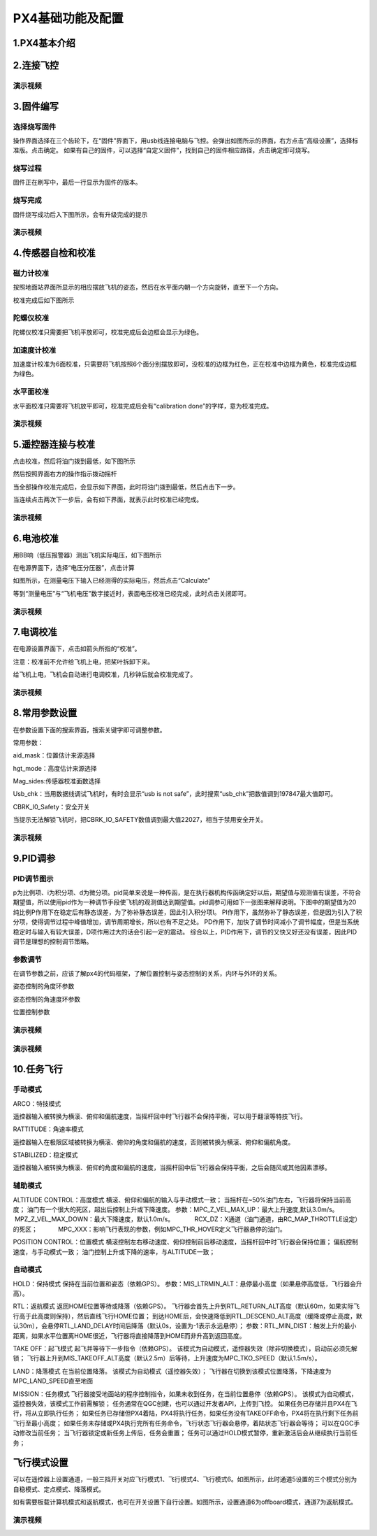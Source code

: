 PX4基础功能及配置
======================


1.PX4基本介绍
>>>>>>>>>>>>>>>>>>>>>>>>>





2.连接飞控
>>>>>>>>>>>>>>>>>>>>>>>>>>>



演示视频
^^^^^^^^^^^^^^^^^^^^^^^^^^

.. raw:: html

    <iframe width="696" height="422" src="//player.bilibili.com/player.html?aid=971101299&bvid=BV15o4y1d7bW&cid=277323116&page=1" scrolling="no" border="0" frameborder="no" framespacing="0" allowfullscreen="true"> </iframe>





3.固件编写
>>>>>>>>>>>>>>>>>>>>>>>>>>>>>

选择烧写固件
^^^^^^^^^^^^^^^^^^^

操作界面选择在三个齿轮下，在“固件”界面下，用usb线连接电脑与飞控。会弹出如图所示的界面，右方点击“高级设置”，选择标准版。点击确定。
如果有自己的固件，可以选择“自定义固件”，找到自己的固件相应路径，点击确定即可烧写。

.. image:: ../../images/baseconfig_for_px4/1-firmware-upgrade.png

烧写过程
^^^^^^^^^^^^^^^^^^^^^^^

固件正在刷写中，最后一行显示为固件的版本。

.. image:: ../../images/baseconfig_for_px4/1-firmware-flashing.png


烧写完成
^^^^^^^^^^^^^^^^^^^

固件烧写成功后入下图所示，会有升级完成的提示

.. image:: ../../images/baseconfig_for_px4/1-firmware-flashed.png

演示视频
^^^^^^^^^^^^^^^^^^^^^^^

.. raw:: html

    <iframe width="696" height="422" src="//player.bilibili.com/player.html?aid=971101299&bvid=BV1EK4y1n7MC&cid=277323116&page=1" scrolling="no" border="0" frameborder="no" framespacing="0" allowfullscreen="true"> </iframe>





4.传感器自检和校准
>>>>>>>>>>>>>>>>>>>>>>>>>>>>>

磁力计校准
^^^^^^^^^^^^^^^^^^

按照地面站界面所显示的相应摆放飞机的姿态，然后在水平面内朝一个方向旋转，直至下一个方向。

.. image:: ../../images/baseconfig_for_px4/3-compass-calibrating.png

校准完成后如下图所示

.. image:: ../../images/baseconfig_for_px4/3-compass-calibrated.png

陀螺仪校准
^^^^^^^^^^^^^^^^^^^^

陀螺仪校准只需要把飞机平放即可，校准完成后会边框会显示为绿色。

.. image:: ../../images/baseconfig_for_px4/3-gyroscope-calibrated.png


加速度计校准
^^^^^^^^^^^^^^^^^^^^

加速度计校准为6面校准，只需要将飞机按照6个面分别摆放即可，没校准的边框为红色，正在校准中边框为黄色，校准完成边框为绿色。

.. image:: ../../images/baseconfig_for_px4/3-acceleroment-calibrating.png

水平面校准
^^^^^^^^^^^^^^^^^^^^

水平面校准只需要将飞机放平即可，校准完成后会有“calibration done”的字样，意为校准完成。

.. image:: ../../images/baseconfig_for_px4/3-level-horizo-calibrated.png

演示视频
^^^^^^^^^^^^^^^^^^^^^^^

.. raw:: html

    <iframe width="696" height="422" src="//player.bilibili.com/player.html?aid=971101299&bvid=BV17v4y1Z7as&cid=277323116&page=1" scrolling="no" border="0" frameborder="no" framespacing="0" allowfullscreen="true"> </iframe>



5.遥控器连接与校准
>>>>>>>>>>>>>>>>>>>>>>>>>>

点击校准，然后将油门拨到最低，如下图所示

.. image:: ../../images/baseconfig_for_px4/4-radio-1.png

然后按照界面右方的操作指示拨动摇杆

.. image:: ../../images/baseconfig_for_px4/4-radio-2.png

当全部操作校准完成后，会显示如下界面，此时将油门拨到最低，然后点击下一步。

.. image:: ../../images/baseconfig_for_px4/4-radio-3.png

当连续点击两次下一步后，会有如下界面，就表示此时校准已经完成。

.. image:: ../../images/baseconfig_for_px4/4-radio-4.png

演示视频
^^^^^^^^^^^^^^^^^^^^^

.. raw:: html

    <iframe width="696" height="422" src="//player.bilibili.com/player.html?aid=971101299&bvid=BV1iU4y1x7Ma&cid=277323116&page=1" scrolling="no" border="0" frameborder="no" framespacing="0" allowfullscreen="true"> </iframe>


6.电池校准
>>>>>>>>>>>>>>>>>>>>>>>

用BB响（低压报警器）测出飞机实际电压，如下图所示

.. image:: ../../images/baseconfig_for_px4/6-BB.png

在电源界面下，选择“电压分压器”，点击计算

.. image:: ../../images/baseconfig_for_px4/6-voltage-divider.png

如图所示，在测量电压下输入已经测得的实际电压，然后点击“Calculate”

.. image:: ../../images/baseconfig_for_px4/6-voltage-divider-calculate.png

等到“测量电压”与“飞机电压”数字接近时，表面电压校准已经完成，此时点击关闭即可。

.. image:: ../../images/baseconfig_for_px4/6-voltage-divider-calculated.png

演示视频
^^^^^^^^^^^^^^^^^^^

.. raw:: html

    <iframe width="696" height="422" src="//player.bilibili.com/player.html?aid=971101299&bvid=BV1No4y197cV&cid=277323116&page=1" scrolling="no" border="0" frameborder="no" framespacing="0" allowfullscreen="true"> </iframe>




7.电调校准
>>>>>>>>>>>>>>>>>>>>>>>>>

在电源设置界面下，点击如箭头所指的“校准”。

注意：校准前不允许给飞机上电，把桨叶拆卸下来。

.. image:: ../../images/baseconfig_for_px4/7-esc-calibration.png

.. image:: ../../images/baseconfig_for_px4/7-esc-calibrating.png

给飞机上电，飞机会自动进行电调校准，几秒钟后就会校准完成了。

.. image:: ../../images/baseconfig_for_px4/7-esc-calibrated.png

演示视频
^^^^^^^^^^^^^^^^^^^^^^

.. raw:: html

    <iframe width="696" height="422" src="//player.bilibili.com/player.html?aid=971101299&bvid=BV1ev411e7Bj&cid=277323116&page=1" scrolling="no" border="0" frameborder="no" framespacing="0" allowfullscreen="true"> </iframe>




8.常用参数设置
>>>>>>>>>>>>>>>>>>>>>>>>>>

在参数设置下面的搜索界面，搜索关键字即可调整参数。

.. image:: ../../images/baseconfig_for_px4/8-parameters.png

常用参数：

aid_mask：位置估计来源选择

.. image:: ../../images/baseconfig_for_px4/8-parameters-aid.png

hgt_mode：高度估计来源选择

.. image:: ../../images/baseconfig_for_px4/8-parameters-hgt.png

Mag_sides:传感器校准面数选择

.. image:: ../../images/baseconfig_for_px4/8-parameters-mag-sides.png

Usb_chk：当用数据线调试飞机时，有时会显示“usb is not safe”，此时搜索“usb_chk”把数值调到197847最大值即可。

.. image:: ../../images/baseconfig_for_px4/8-parameters-usb.png

.. image:: ../../images/baseconfig_for_px4/8-parameters-usbvalue.png

CBRK_I0_Safety：安全开关

当提示无法解锁飞机时，把CBRK_IO_SAFETY数值调到最大值22027，相当于禁用安全开关。

.. image:: ../../images/baseconfig_for_px4/8-parameters-safety.png

.. image:: ../../images/baseconfig_for_px4/8-parameters-safetyvalue.png

演示视频
^^^^^^^^^^^^^^^^^^^

.. raw:: html

    <iframe width="696" height="422" src="//player.bilibili.com/player.html?aid=971101299&bvid=BV1ev411e7Bj&cid=277323116&page=1" scrolling="no" border="0" frameborder="no" framespacing="0" allowfullscreen="true"> </iframe>




9.PID调参
>>>>>>>>>>>>>>>>>>>>>>>>>

PID调节图示
^^^^^^^^^^^^^^^^^^^

p为比例项、i为积分项、d为微分项。pid简单来说是一种传函，是在执行器机构传函确定好以后，期望值与观测值有误差，不符合期望值，所以使用pid作为一种调节手段使飞机的观测值达到期望值。pid调参可用如下一张图来解释说明。下图中的期望值为20
纯比例P作用下在稳定后有静态误差，为了弥补静态误差，因此引入积分项I。
PI作用下，虽然弥补了静态误差，但是因为引入了积分项，使得调节过程中峰值增加，调节周期增长，所以也有不足之处。
PD作用下，加快了调节时间减小了调节幅度，但是当系统稳定时与输入有较大误差，D项作用过大的话会引起一定的震动。
综合以上，PID作用下，调节的又快又好还没有误差，因此PID调节是理想的控制调节策略。

.. image:: ../../images/baseconfig_for_px4/9-pid.png

参数调节
^^^^^^^^^^^^^^^^^^^^^^^^^

在调节参数之前，应该了解px4的代码框架，了解位置控制与姿态控制的关系，内环与外环的关系。

姿态控制的角度环参数

.. image:: ../../images/baseconfig_for_px4/9-pid-att.png

姿态控制的角速度环参数

.. image:: ../../images/baseconfig_for_px4/9-pid-rate.png

位置控制参数

.. image:: ../../images/baseconfig_for_px4/9-pid-position.png

演示视频
^^^^^^^^^^^^^^^^^^

.. raw:: html

    <iframe width="696" height="422" src="//player.bilibili.com/player.html?aid=971101299&bvid=BV1Az4y1U76L&cid=277323116&page=1" scrolling="no" border="0" frameborder="no" framespacing="0" allowfullscreen="true"> </iframe>


演示视频
^^^^^^^^^^^^^^^^^^^

.. raw:: html

    <iframe width="696" height="422" src="//player.bilibili.com/player.html?aid=971101299&bvid=BV16K4y1p71S&cid=277323116&page=1" scrolling="no" border="0" frameborder="no" framespacing="0" allowfullscreen="true"> </iframe>





10.任务飞行
>>>>>>>>>>>>>>>>>>>>>>>

手动模式
^^^^^^^^^^^^^^^^^

ARCO：特技模式

遥控器输入被转换为横滚、俯仰和偏航速度，当摇杆回中时飞行器不会保持平衡，可以用于翻滚等特技飞行。

RATTITUDE：角速率模式

遥控器输入在极限区域被转换为横滚、俯仰的角度和偏航的速度，否则被转换为横滚、俯仰和偏航角度。

STABILIZED：稳定模式

遥控器输入被转换为横滚、俯仰的角度和偏航的速度，当摇杆回中后飞行器会保持平衡，之后会随风或其他因素漂移。

辅助模式
^^^^^^^^^^^^^^^^^^^

ALTITUDE CONTROL：高度模式
横滚、俯仰和偏航的输入与手动模式一致；
当摇杆在~50%油门左右，飞行器将保持当前高度；
油门有一个很大的死区，超出后控制上升或下降速度。
参数：MPC_Z_VEL_MAX_UP：最大上升速度,默认3.0m/s。
           MPZ_Z_VEL_MAX_DOWN：最大下降速度，默认1.0m/s。
           RCX_DZ：X通道（油门通道，由RC_MAP_THROTTLE设定）的死区；
           MPC_XXX：影响飞行表现的参数，例如MPC_THR_HOVER定义飞行器悬停的油门。

POSITION CONTROL：位置模式
横滚控制左右移动速度、俯仰控制前后移动速度，当摇杆回中时飞行器会保持位置；
偏航控制速度，与手动模式一致；
油门控制上升或下降的速率，与ALTITUDE一致；

自动模式
^^^^^^^^^^^^^^

HOLD：保持模式
保持在当前位置和姿态（依赖GPS）。
参数：MIS_LTRMIN_ALT：悬停最小高度（如果悬停高度低，飞行器会升高）。

RTL：返航模式
返回HOME位置等待或降落（依赖GPS）。
飞行器会首先上升到RTL_RETURN_ALT高度（默认60m，如果实际飞行高于此高度则保持），然后直线飞行HOME位置；
到达HOME后，会快速降低到RTL_DESCEND_ALT高度（缓降或停止高度，默认30m），会悬停RTL_LAND_DELAY时间后降落（默认0s，设置为-1表示永远悬停）；
参数：RTL_MIN_DIST：触发上升的最小距离，如果水平位置离HOME很近，飞行器将直接降落到HOME而非升高到返回高度。

TAKE OFF：起飞模式
起飞并等待下一步指令（依赖GPS）。
该模式为自动模式，遥控器失效（除非切换模式），启动前必须先解锁；
飞行器上升到MIS_TAKEOFF_ALT高度（默认2.5m）后等待，上升速度为MPC_TKO_SPEED（默认1.5m/s）。

LAND：降落模式
在当前位置降落。
该模式为自动模式（遥控器失效）；
飞行器在切换到该模式位置降落，下降速度为MPC_LAND_SPEED直至地面

MISSION：任务模式
飞行器接受地面站的程序控制指令，如果未收到任务，在当前位置悬停（依赖GPS）。
该模式为自动模式，遥控器失效，该模式工作前需解锁；
任务通常在QGC创建，也可以通过开发者API，上传到飞控。
如果任务已存储并且PX4在飞行，将从立即执行任务；
如果任务已存储但PX4着陆，PX4将执行任务，如果任务没有TAKEOFF命令，PX4将在执行剩下任务前飞行至最小高度；
如果任务未存储或PX4执行完所有任务命令，飞行状态飞行器会悬停，着陆状态飞行器会等待；
可以在QGC手动修改当前任务；
当飞行器锁定或新任务上传后，任务会重置；
任务可以通过HOLD模式暂停，重新激活后会从继续执行当前任务；




飞行模式设置
>>>>>>>>>>>>>>>>>>>>>>>>>>>>>>

可以在遥控器上设置通道，一般三挡开关对应飞行模式1、飞行模式4、飞行模式6。如图所示，此时通道5设置的三个模式分别为自稳模式、定点模式、降落模式。

.. image:: ../../images/baseconfig_for_px4/5-flightmodes.png

如有需要板载计算机模式和返航模式，也可在开关设置下自行设置。如图所示，设置通道6为offboard模式，通道7为返航模式。

.. image:: ../../images/baseconfig_for_px4/5-flightmodes-additional.png

演示视频
^^^^^^^^^^^^^^^^^^^^^^^^^

.. raw:: html

    <iframe width="696" height="422" src="//player.bilibili.com/player.html?aid=971101299&bvid=BV1sN411R7of&cid=277323116&page=1" scrolling="no" border="0" frameborder="no" framespacing="0" allowfullscreen="true"> </iframe>





